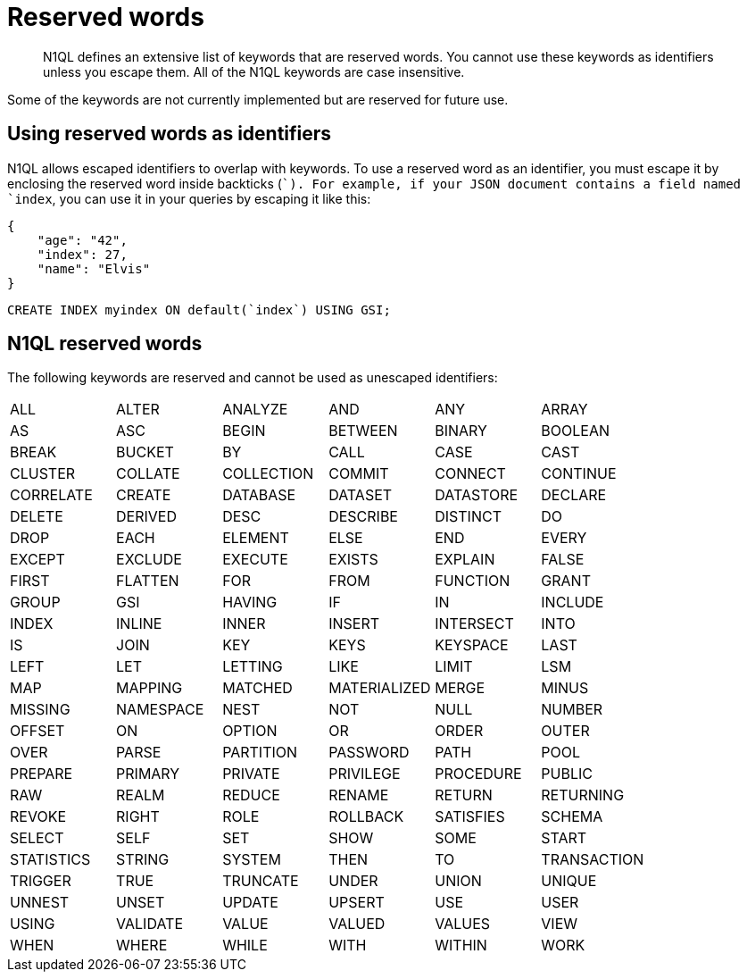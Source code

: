 [#topic_3_3]
= Reserved words

[abstract]
N1QL defines an extensive list of keywords that are reserved words.
You cannot use these keywords as identifiers unless you escape them.
All of the N1QL keywords are case insensitive.

Some of the keywords are not currently implemented but are reserved for future use.

== Using reserved words as identifiers

N1QL allows escaped identifiers to overlap with keywords.
To use a reserved word as an identifier, you must escape it by enclosing the reserved word inside backticks (``).
For example, if your JSON document contains a field named `index`, you can use it in your queries by escaping it like this:

[source,json]
----
{
    "age": "42",
    "index": 27,
    "name": "Elvis"
}
----

[source,sql]
----
CREATE INDEX myindex ON default(`index`) USING GSI;
----

== N1QL reserved words

The following keywords are reserved and cannot be used as unescaped identifiers:

[cols=6*]
|===
| ALL
| ALTER
| ANALYZE
| AND
| ANY
| ARRAY

| AS
| ASC
| BEGIN
| BETWEEN
| BINARY
| BOOLEAN

| BREAK
| BUCKET
| BY
| CALL
| CASE
| CAST

| CLUSTER
| COLLATE
| COLLECTION
| COMMIT
| CONNECT
| CONTINUE

| CORRELATE
| CREATE
| DATABASE
| DATASET
| DATASTORE
| DECLARE

| DELETE
| DERIVED
| DESC
| DESCRIBE
| DISTINCT
| DO

| DROP
| EACH
| ELEMENT
| ELSE
| END
| EVERY

| EXCEPT
| EXCLUDE
| EXECUTE
| EXISTS
| EXPLAIN
| FALSE

| FIRST
| FLATTEN
| FOR
| FROM
| FUNCTION
| GRANT

| GROUP
| GSI
| HAVING
| IF
| IN
| INCLUDE

| INDEX
| INLINE
| INNER
| INSERT
| INTERSECT
| INTO

| IS
| JOIN
| KEY
| KEYS
| KEYSPACE
| LAST

| LEFT
| LET
| LETTING
| LIKE
| LIMIT
| LSM

| MAP
| MAPPING
| MATCHED
| MATERIALIZED
| MERGE
| MINUS

| MISSING
| NAMESPACE
| NEST
| NOT
| NULL
| NUMBER

| OFFSET
| ON
| OPTION
| OR
| ORDER
| OUTER

| OVER
| PARSE
| PARTITION
| PASSWORD
| PATH
| POOL

| PREPARE
| PRIMARY
| PRIVATE
| PRIVILEGE
| PROCEDURE
| PUBLIC

| RAW
| REALM
| REDUCE
| RENAME
| RETURN
| RETURNING

| REVOKE
| RIGHT
| ROLE
| ROLLBACK
| SATISFIES
| SCHEMA

| SELECT
| SELF
| SET
| SHOW
| SOME
| START

| STATISTICS
| STRING
| SYSTEM
| THEN
| TO
| TRANSACTION

| TRIGGER
| TRUE
| TRUNCATE
| UNDER
| UNION
| UNIQUE

| UNNEST
| UNSET
| UPDATE
| UPSERT
| USE
| USER

| USING
| VALIDATE
| VALUE
| VALUED
| VALUES
| VIEW

| WHEN
| WHERE
| WHILE
| WITH
| WITHIN
| WORK

| XOR
|===
